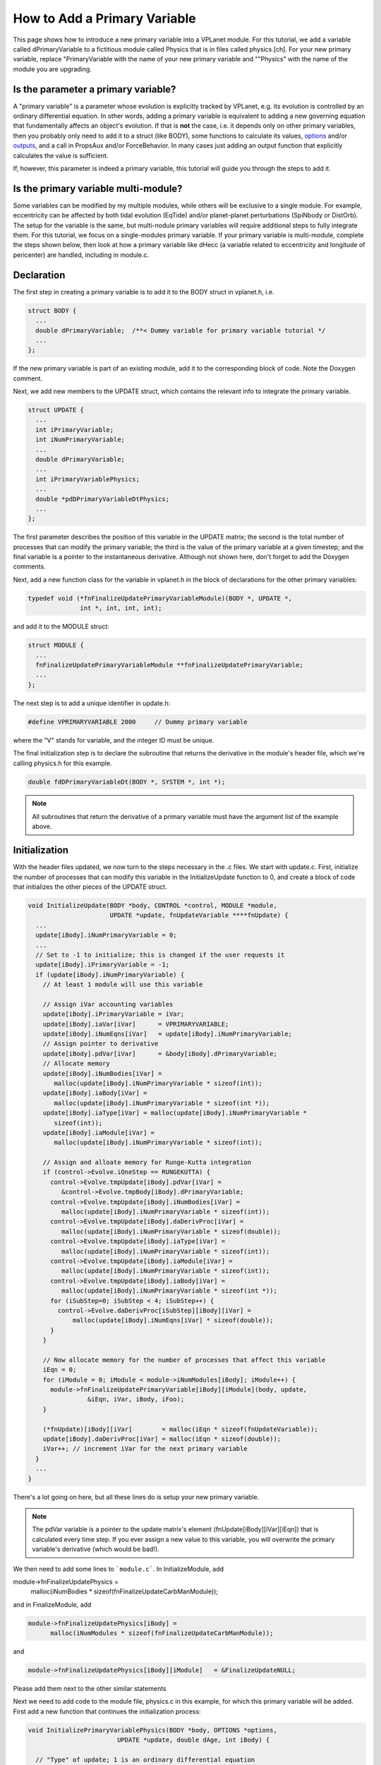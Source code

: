 How to Add a Primary Variable
=============================

This page shows how to introduce a new primary variable into a VPLanet
module. For this tutorial, we add a variable called dPrimaryVariable to a
fictitious module called Physics that is in files called physics.[ch]. For your
new primary variable, replace "PrimaryVariable with the name of your new primary
variable and ""Physics" with the name of the module you are upgrading.

Is the parameter a primary variable?
~~~~~~~~~~~~~~~~~~~~~~~~~~~~~~~~~~~~

A "primary variable" is a parameter whose evolution is explicitly tracked by
VPLanet, e.g. its evolution is controlled by an ordinary differential equation.
In other words, adding a primary variable is equivalent to adding a new
governing equation that fundamentally affects an object's evolution.
If that is **not** the case, i.e. it depends only on other primary variables, then
you probably only need to add it to a struct (like BODY), some functions to
calculate its values, `options <option>`_ and/or `outputs <outputs>`_, and a call
in PropsAux and/or ForceBehavior. In many cases just adding an output function
that explicitly calculates the value is sufficient.

If, however, this parameter is indeed a primary variable, this tutorial will
guide you through the steps to add it.

Is the primary variable multi-module?
~~~~~~~~~~~~~~~~~~~~~~~~~~~~~~~~~~~~~

Some variables can be modified by my multiple modules, while others will be
exclusive to a single module. For example, eccentricity can be affected by
both tidal evolution (EqTide) and/or planet-planet perturbations (SpiNbody or
DistOrb). The setup for the variable is the same, but multi-nodule primary
variables will require additional steps to fully integrate them. For this
tutorial, we focus on a single-modules primary variable. If your primary
variable is multi-module, complete the steps shown below, then look at how a
primary variable like dHecc (a variable related to eccentricity and longitude of
pericenter) are handled, including in module.c.

Declaration
~~~~~~~~~~~

The first step in creating a primary variable is to add it to the BODY struct in
vplanet.h, i.e.

.. code-block:: bash

  struct BODY {
    ...
    double dPrimaryVariable;  /**< Dummy variable for primary variable tutorial */
    ...
  };

If the new primary variable is part of an existing module, add it to the
corresponding block of code. Note the Doxygen comment.

Next, we add new members to the UPDATE struct, which contains the relevant info
to integrate the primary variable.

.. code-block:: bash

  struct UPDATE {
    ...
    int iPrimaryVariable;
    int iNumPrimaryVariable;
    ...
    double dPrimaryVariable;
    ...
    int iPrimaryVariablePhysics;
    ...
    double *pdDPrimaryVariableDtPhysics;
    ...
  };

The first parameter describes the position of this variable in the UPDATE matrix;
the second is the total number of processes that can modify the primary variable;
the third is the value of the primary variable at a given timestep; and the
final variable is a pointer to the instantaneous derivative. Although not shown
here, don't forget to add the Doxygen comments.

Next, add a new function class for the variable in vplanet.h in the block of
declarations for the other primary variables:

.. code-block:: bash

  typedef void (*fnFinalizeUpdatePrimaryVariableModule)(BODY *, UPDATE *,
                int *, int, int, int);

and add it to the MODULE struct:

.. code-block:: bash

  struct MODULE {
    ...
    fnFinalizeUpdatePrimaryVariableModule **fnFinalizeUpdatePrimaryVariable;
    ...
  };

The next step is to add a unique identifier in update.h:

.. code-block:: bash

  #define VPRIMARYVARIABLE 2000     // Dummy primary variable

where the "V" stands for variable, and the integer ID must be unique.

The final initialization step is to declare the subroutine that returns the
derivative in the module's header file, which we're calling physics.h for this
example.

.. code-block:: bash

  double fdDPrimaryVariableDt(BODY *, SYSTEM *, int *);

.. note::

  All subroutines that return the derivative of a primary variable must have
  the argument list of the example above.


Initialization
~~~~~~~~~~~~~~

With the header files updated, we now turn to the steps necessary in the .c
files. We start with update.c. First, initialize the number of processes that
can modify this variable in the InitializeUpdate function to 0, and create a
block of code that initializes the other pieces of the UPDATE struct.

.. code-block:: bash

  void InitializeUpdate(BODY *body, CONTROL *control, MODULE *module,
                        UPDATE *update, fnUpdateVariable ****fnUpdate) {
    ...
    update[iBody].iNumPrimaryVariable = 0;
    ...
    // Set to -1 to initialize; this is changed if the user requests it
    update[iBody].iPrimaryVariable = -1;
    if (update[iBody].iNumPrimaryVariable) {
      // At least 1 module will use this variable

      // Assign iVar accounting variables
      update[iBody].iPrimaryVariable = iVar;
      update[iBody].iaVar[iVar]      = VPRIMARYVARIABLE;
      update[iBody].iNumEqns[iVar]   = update[iBody].iNumPrimaryVariable;
      // Assign pointer to derivative
      update[iBody].pdVar[iVar]      = &body[iBody].dPrimaryVariable;
      // Allocate memory
      update[iBody].iNumBodies[iVar] =
         malloc(update[iBody].iNumPrimaryVariable * sizeof(int));
      update[iBody].iaBody[iVar] =
         malloc(update[iBody].iNumPrimaryVariable * sizeof(int *));
      update[iBody].iaType[iVar] = malloc(update[iBody].iNumPrimaryVariable *
         sizeof(int));
      update[iBody].iaModule[iVar] =
         malloc(update[iBody].iNumPrimaryVariable * sizeof(int));

      // Assign and alloate memory for Runge-Kutta integration
      if (control->Evolve.iOneStep == RUNGEKUTTA) {
        control->Evolve.tmpUpdate[iBody].pdVar[iVar] =
           &control->Evolve.tmpBody[iBody].dPrimaryVariable;
        control->Evolve.tmpUpdate[iBody].iNumBodies[iVar] =
           malloc(update[iBody].iNumPrimaryVariable * sizeof(int));
        control->Evolve.tmpUpdate[iBody].daDerivProc[iVar] =
           malloc(update[iBody].iNumPrimaryVariable * sizeof(double));
        control->Evolve.tmpUpdate[iBody].iaType[iVar] =
           malloc(update[iBody].iNumPrimaryVariable * sizeof(int));
        control->Evolve.tmpUpdate[iBody].iaModule[iVar] =
           malloc(update[iBody].iNumPrimaryVariable * sizeof(int));
        control->Evolve.tmpUpdate[iBody].iaBody[iVar] =
           malloc(update[iBody].iNumPrimaryVariable * sizeof(int *));
        for (iSubStep=0; iSubStep < 4; iSubStep++) {
          control->Evolve.daDerivProc[iSubStep][iBody][iVar] =
              malloc(update[iBody].iNumEqns[iVar] * sizeof(double));
        }
      }

      // Now allocate memory for the number of processes that affect this variable
      iEqn = 0;
      for (iModule = 0; iModule < module->iNumModules[iBody]; iModule++) {
        module->fnFinalizeUpdatePrimaryVariable[iBody][iModule](body, update,
                  &iEqn, iVar, iBody, iFoo);
      }

      (*fnUpdate)[iBody][iVar]        = malloc(iEqn * sizeof(fnUpdateVariable));
      update[iBody].daDerivProc[iVar] = malloc(iEqn * sizeof(double));
      iVar++; // increment iVar for the next primary variable
    }
    ...
  }

There's a lot going on here, but all these lines do is setup your new primary
variable.

.. note::
  The pdVar variable is a pointer to the update matrix's element
  (fnUpdate[iBody][iVar][iEqn]) that is calculated every time step. If you ever
  assign a new value to this variable, you will overwrite the primary variable's
  derivative (which would be bad!).

We then need to add some lines to ```module.c```. In InitializeModule, add

.. code-block:: bash  

module->fnFinalizeUpdatePhysics =
        malloc(iNumBodies * sizeof(fnFinalizeUpdateCarbManModule));

and in FinalizeModule, add

.. code-block:: bash

  module->fnFinalizeUpdatePhysics[iBody] =
        malloc(iNumModules * sizeof(fnFinalizeUpdateCarbManModule));

and

.. code-block:: bash

 module->fnFinalizeUpdatePhysics[iBody][iModule]   = &FinalizeUpdateNULL; 

Please add them next to the other similar statements

Next we need to add code to the module file, physics.c in this example, for
which this primary variable will be added. First add a new function that
continues the initialization process:

.. code-block:: bash

  void InitializePrimaryVariablePhysics(BODY *body, OPTIONS *options,
                          UPDATE *update, double dAge, int iBody) {

    // "Type" of update; 1 is an ordinary differential equation
    update[iBody].iaType[update[iBody].iPrimaryVariable]
                  [update[iBody].iPrimaryVariablePhysics] = 1;
    // here we assume only one body is affecting the way the variable is updated
    update[iBody].iNumBodies[update[iBody].iPrimaryVariable]
                  [update[iBody].iPrimaryVariablePhysics] = 1;
    // allocate memory
    update[iBody].iaBody[update[iBody].iPrimaryVariable]
                  [update[iBody].iPrimaryVariablePhysics] = malloc(
                  update[iBody].iNumBodies[update[iBody].iPrimaryVariable]
                  [update[iBody].iPrimaryVariablePhysics] * sizeof(int));
    // Assign body(ies) that affect this derivative
    update[iBody].iaBody[update[iBody].iPrimaryVariable]
                  [update[iBody].iPrimaryVariablePhysics][0] = iBody;
    // Assign pointer the derivative
    update[iBody].pdDPrimaryVariableDtPhysics =
                  &update[iBody].daDeriv[update[iBody].iPrimaryVariable]
                  [update[iBody].iPrimaryVariablePhysics];
  }

Then add a new line to the AssignDerivative function to set the appropriate
function pointer to the fnUpdate matrix:

.. code-block:: bash

  void AssignPhysicsDerivatives(BODY *body, EVOLVE *evolve, UPDATE *update,
                              fnUpdateVariable ***fnUpdate, int iBody) {
    ...
    fnUpdate[iBody][update[iBody].iPrimaryVariable]
            [update[iBody].iPrimaryVariablePhysics] = &fdDPrimaryVariableDtPhysics;
    ...
  }

where "Physics" is the  module name. The function fdDPrimaryVariableDt is a
subroutine that return the derivative of the primary variable.

Next add the following block of code to the InitializeUpdatePhysics function in
the module's file (physics.c):

.. code-block:: bash

  void InitializeUpdatePhysics(BODY *body, UPDATE *update, int iBody) {
    ...
    if (update[iBody].iNumPrimaryVariable == 0) {
      update[iBody].iNumVars++;
    }
    update[iBody].iNumPrimaryVariable++;
    ...
  }

Then create the FinalizeUpdate function:

.. code-block:: bash

  void FinalizeUpdatePrimaryVariablePhysics(BODY *body, UPDATE *update,
                                           int *iEqn, int iVar,int iBody,
                                           int iFoo) {
    update[iBody].iaModule[iVar][*iEqn] = PHYSICS;
    update[iBody].iPrimaryVariablePhysics = *iEqn;
    (*iEqn)++;
    }

where PHYSICS is the unique integer associated with the module you are
upgrading.

Then add the primary variable to the NullDerivatives function:

.. code-block:: bash

  void NullDerivativesPhysics(BODY *body, EVOLVE *evolve, UPDATE *update,
                             fnUpdateVariable ***fnUpdate, int iBody) {
    ...
    fnUpdate[iBody][update[iBody].iPrimaryVariable]
            [update[iBody].iPrimaryVariableMODULE] = &fndUpdateFunctionTiny;
    ...
  }

The final initialization step is to update the AddModule function:

.. code-block:: bash

  void AddModulePhysics(CONTROL *control, MODULE *module, int iBody,
                       int iModule) {
    ...
    module->fnFinalizeUpdatePrimaryVariable[iBody][iModule] =
        &FinalizeUpdatePrimaryVariablePhysics;
    ...
  }

Using the New Primary Variable
~~~~~~~~~~~~~~~~~~~~~~~~~~~~~~

From here, you must add the particular functions that perform the mathematical
calculations associated with the primary variable. At the bare minimum, you must
add the fdDPrimaryVariableDt. Additionally, you may want to take advantage of
the PropsAux function to compute any intermediary parameters that make it easier
to understand the code. You may also need to update the ForceBehavior function.
If your new variable depends on arrays of parameters, you may also need to add
or update the InitializeBody, InitializeUpdate, InitializeTmpBody, and
InitializeTmpUpdate functions. See eqtide.c or distorb.c for examples of how
these functions work. And of course you'll probably want to add `options
<option>`_ and `outputs <output>`_. Finally, add `examples and tests <tests>`_ to
show off your result and ensure that future upgrades don't destroy your work.
